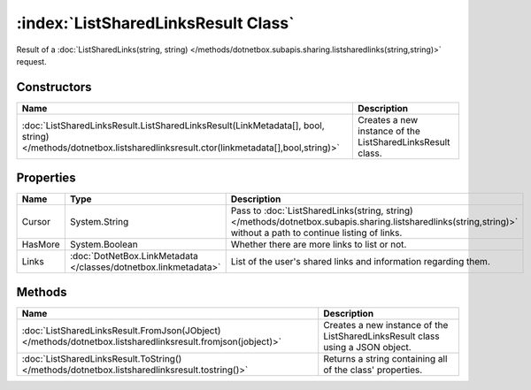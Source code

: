 :index:`ListSharedLinksResult Class`
====================================

Result of a :doc:`ListSharedLinks(string, string) </methods/dotnetbox.subapis.sharing.listsharedlinks(string,string)>`  request.

Constructors
------------

============================================================================================================================================================ ==========================================================
Name                                                                                                                                                         Description                                                
============================================================================================================================================================ ==========================================================
:doc:`ListSharedLinksResult.ListSharedLinksResult(LinkMetadata[], bool, string) </methods/dotnetbox.listsharedlinksresult.ctor(linkmetadata[],bool,string)>` Creates a new instance of the ListSharedLinksResult class. 
============================================================================================================================================================ ==========================================================

Properties
----------

======= =============================================================== ================================================================================================================================================================
Name    Type                                                            Description                                                                                                                                                      
======= =============================================================== ================================================================================================================================================================
Cursor  System.String                                                   Pass to :doc:`ListSharedLinks(string, string) </methods/dotnetbox.subapis.sharing.listsharedlinks(string,string)>`  without a path to continue listing of links. 
HasMore System.Boolean                                                  Whether there are more links to list or not.                                                                                                                     
Links   :doc:`DotNetBox.LinkMetadata </classes/dotnetbox.linkmetadata>` List of the user's shared links and information regarding them.                                                                                                  
======= =============================================================== ================================================================================================================================================================

Methods
-------

=========================================================================================================== ==============================================================================
Name                                                                                                        Description                                                                    
=========================================================================================================== ==============================================================================
:doc:`ListSharedLinksResult.FromJson(JObject) </methods/dotnetbox.listsharedlinksresult.fromjson(jobject)>` Creates a new instance of the ListSharedLinksResult class using a JSON object. 
:doc:`ListSharedLinksResult.ToString() </methods/dotnetbox.listsharedlinksresult.tostring()>`               Returns a string containing all of the class' properties.                      
=========================================================================================================== ==============================================================================

